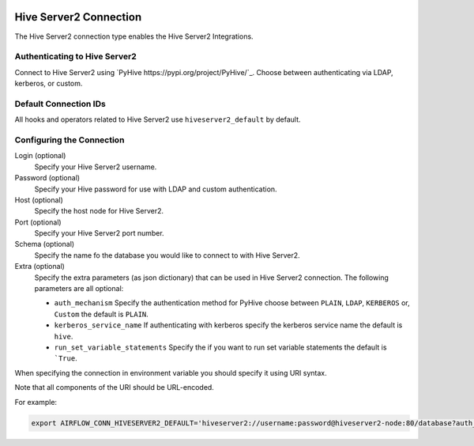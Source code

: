 .. Licensed to the Apache Software Foundation (ASF) under one
    or more contributor license agreements.  See the NOTICE file
    distributed with this work for additional information
    regarding copyright ownership.  The ASF licenses this file
    to you under the Apache License, Version 2.0 (the
    "License"); you may not use this file except in compliance
    with the License.  You may obtain a copy of the License at

 ..   http://www.apache.org/licenses/LICENSE-2.0

 .. Unless required by applicable law or agreed to in writing,
    software distributed under the License is distributed on an
    "AS IS" BASIS, WITHOUT WARRANTIES OR CONDITIONS OF ANY
    KIND, either express or implied.  See the License for the
    specific language governing permissions and limitations
    under the License.



.. _howto/connection:hiveserver2:

Hive Server2 Connection
=========================

The Hive Server2 connection type enables the Hive Server2 Integrations.

Authenticating to Hive Server2
------------------------------

Connect to Hive Server2 using `PyHive
https://pypi.org/project/PyHive/`_.
Choose between authenticating via LDAP, kerberos, or custom.

Default Connection IDs
----------------------

All hooks and operators related to Hive Server2 use ``hiveserver2_default`` by default.

Configuring the Connection
--------------------------

Login (optional)
    Specify your Hive Server2 username.

Password (optional)
    Specify your Hive password for use with LDAP and custom authentication.

Host (optional)
    Specify the host node for Hive Server2.

Port (optional)
    Specify your Hive Server2 port number.

Schema (optional)
    Specify the name fo the database you would like to connect to with Hive Server2.

Extra (optional)
    Specify the extra parameters (as json dictionary) that can be used in Hive Server2 connection.
    The following parameters are all optional:

    * ``auth_mechanism``
      Specify the authentication method for PyHive choose between ``PLAIN``, ``LDAP``, ``KERBEROS`` or, ``Custom`` the default is ``PLAIN``.
    * ``kerberos_service_name``
      If authenticating with kerberos specify the kerberos service name the default is ``hive``.
    * ``run_set_variable_statements``
      Specify the if you want to run set variable statements the default is ```True``.


When specifying the connection in environment variable you should specify
it using URI syntax.

Note that all components of the URI should be URL-encoded.

For example:

.. code-block:: bash

   export AIRFLOW_CONN_HIVESERVER2_DEFAULT='hiveserver2://username:password@hiveserver2-node:80/database?auth_mechanism=LDAP'
